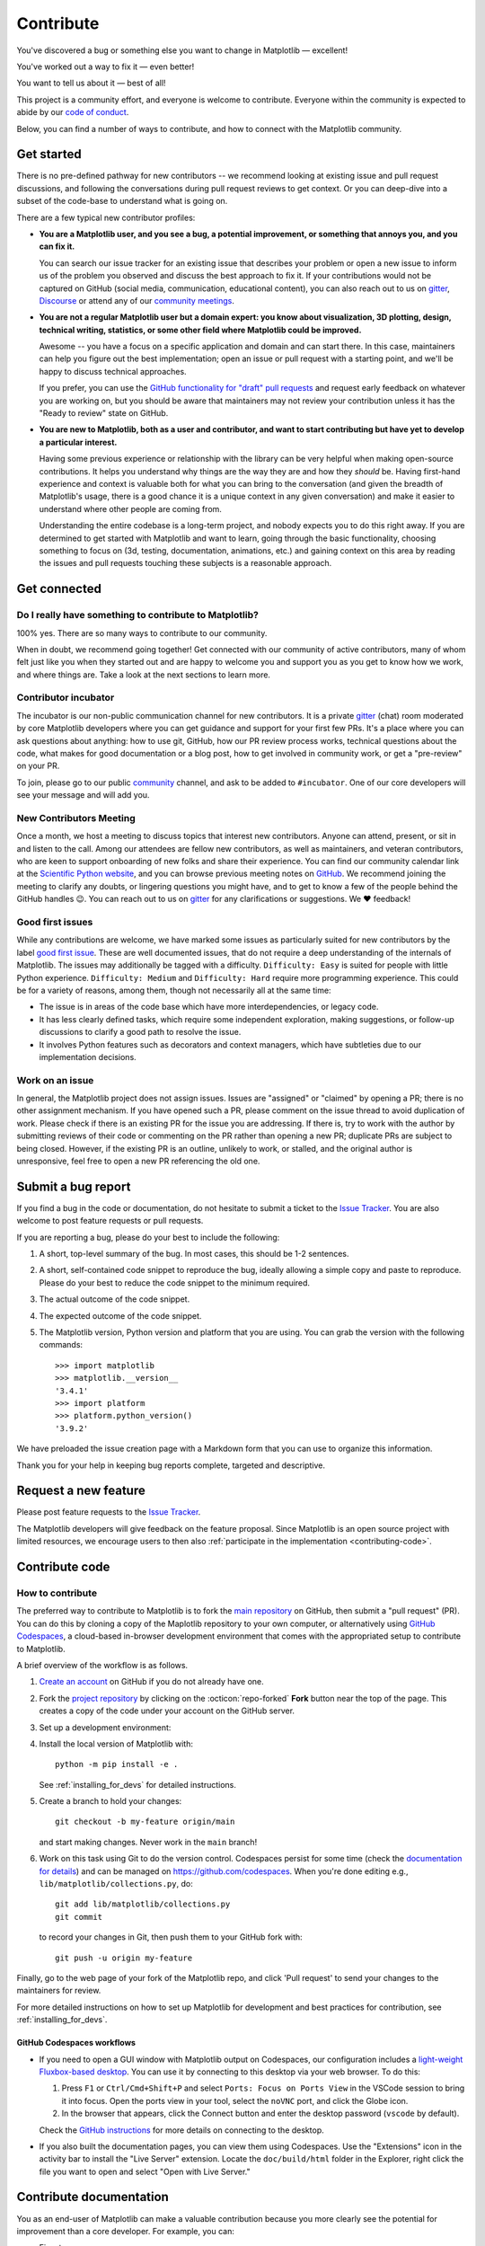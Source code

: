 .. redirect-from:: /devel/contributing

.. _contributing:

==========
Contribute
==========

You've discovered a bug or something else you want to change
in Matplotlib — excellent!

You've worked out a way to fix it — even better!

You want to tell us about it — best of all!

This project is a community effort, and everyone is welcome to contribute. Everyone
within the community is expected to abide by our `code of conduct
<https://github.com/matplotlib/matplotlib/blob/main/CODE_OF_CONDUCT.md>`_.

Below, you can find a number of ways to contribute, and how to connect with the
Matplotlib community.

.. _start-contributing:

Get started
===========

There is no pre-defined pathway for new contributors -- we recommend looking at
existing issue and pull request discussions, and following the conversations
during pull request reviews to get context. Or you can deep-dive into a subset
of the code-base to understand what is going on.

There are a few typical new contributor profiles:

* **You are a Matplotlib user, and you see a bug, a potential improvement, or
  something that annoys you, and you can fix it.**

  You can search our issue tracker for an existing issue that describes your problem or
  open a new issue to inform us of the problem you observed and discuss the best approach
  to fix it. If your contributions would not be captured on GitHub (social media,
  communication, educational content), you can also reach out to us on gitter_,
  `Discourse <https://discourse.matplotlib.org/>`__ or attend any of our `community
  meetings <https://scientific-python.org/calendars>`__.

* **You are not a regular Matplotlib user but a domain expert: you know about
  visualization, 3D plotting, design, technical writing, statistics, or some
  other field where Matplotlib could be improved.**

  Awesome -- you have a focus on a specific application and domain and can
  start there. In this case, maintainers can help you figure out the best
  implementation; open an issue or pull request with a starting point, and we'll
  be happy to discuss technical approaches.

  If you prefer, you can use the `GitHub functionality for "draft" pull requests
  <https://docs.github.com/en/pull-requests/collaborating-with-pull-requests/proposing-changes-to-your-work-with-pull-requests/changing-the-stage-of-a-pull-request#converting-a-pull-request-to-a-draft>`__
  and request early feedback on whatever you are working on, but you should be
  aware that maintainers may not review your contribution unless it has the
  "Ready to review" state on GitHub.

* **You are new to Matplotlib, both as a user and contributor, and want to start
  contributing but have yet to develop a particular interest.**

  Having some previous experience or relationship with the library can be very
  helpful when making open-source contributions. It helps you understand why
  things are the way they are and how they *should* be. Having first-hand
  experience and context is valuable both for what you can bring to the
  conversation (and given the breadth of Matplotlib's usage, there is a good
  chance it is a unique context in any given conversation) and make it easier to
  understand where other people are coming from.

  Understanding the entire codebase is a long-term project, and nobody expects
  you to do this right away. If you are determined to get started with
  Matplotlib and want to learn, going through the basic functionality,
  choosing something to focus on (3d, testing, documentation, animations, etc.)
  and gaining context on this area by reading the issues and pull requests
  touching these subjects is a reasonable approach.

.. _get_connected:

Get connected
=============

Do I really have something to contribute to Matplotlib?
-------------------------------------------------------

100% yes. There are so many ways to contribute to our community.

When in doubt, we recommend going together! Get connected with our community of
active contributors, many of whom felt just like you when they started out and
are happy to welcome you and support you as you get to know how we work, and
where things are. Take a look at the next sections to learn more.

Contributor incubator
---------------------

The incubator is our non-public communication channel for new contributors. It
is a private gitter_ (chat) room moderated by core Matplotlib developers where
you can get guidance and support for your first few PRs. It's a place where you
can ask questions about anything: how to use git, GitHub, how our PR review
process works, technical questions about the code, what makes for good
documentation or a blog post, how to get involved in community work, or get a
"pre-review" on your PR.

To join, please go to our public community_ channel, and ask to be added to
``#incubator``. One of our core developers will see your message and will add you.

New Contributors Meeting
------------------------

Once a month, we host a meeting to discuss topics that interest new
contributors. Anyone can attend, present, or sit in and listen to the call.
Among our attendees are fellow new contributors, as well as maintainers, and
veteran contributors, who are keen to support onboarding of new folks and
share their experience. You can find our community calendar link at the
`Scientific Python website <https://scientific-python.org/calendars/>`_, and
you can browse previous meeting notes on `GitHub
<https://github.com/matplotlib/ProjectManagement/tree/master/new_contributor_meeting>`_.
We recommend joining the meeting to clarify any doubts, or lingering
questions you might have, and to get to know a few of the people behind the
GitHub handles 😉. You can reach out to us on gitter_ for any clarifications or
suggestions. We ❤ feedback!

.. _new_contributors:

Good first issues
-----------------

While any contributions are welcome, we have marked some issues as
particularly suited for new contributors by the label `good first issue
<https://github.com/matplotlib/matplotlib/labels/good%20first%20issue>`_. These
are well documented issues, that do not require a deep understanding of the
internals of Matplotlib. The issues may additionally be tagged with a
difficulty. ``Difficulty: Easy`` is suited for people with little Python
experience. ``Difficulty: Medium`` and ``Difficulty: Hard`` require more
programming experience. This could be for a variety of reasons, among them,
though not necessarily all at the same time:

- The issue is in areas of the code base which have more interdependencies,
  or legacy code.
- It has less clearly defined tasks, which require some independent
  exploration, making suggestions, or follow-up discussions to clarify a good
  path to resolve the issue.
- It involves Python features such as decorators and context managers, which
  have subtleties due to our implementation decisions.

.. _managing_issues_prs:

Work on an issue
----------------

In general, the Matplotlib project does not assign issues. Issues are
"assigned" or "claimed" by opening a PR; there is no other assignment
mechanism. If you have opened such a PR, please comment on the issue thread to
avoid duplication of work. Please check if there is an existing PR for the
issue you are addressing. If there is, try to work with the author by
submitting reviews of their code or commenting on the PR rather than opening
a new PR; duplicate PRs are subject to being closed.  However, if the existing
PR is an outline, unlikely to work, or stalled, and the original author is
unresponsive, feel free to open a new PR referencing the old one.

.. _submitting-a-bug-report:

Submit a bug report
===================

If you find a bug in the code or documentation, do not hesitate to submit a
ticket to the
`Issue Tracker <https://github.com/matplotlib/matplotlib/issues>`_. You are
also welcome to post feature requests or pull requests.

If you are reporting a bug, please do your best to include the following:

#. A short, top-level summary of the bug. In most cases, this should be 1-2
   sentences.

#. A short, self-contained code snippet to reproduce the bug, ideally allowing
   a simple copy and paste to reproduce. Please do your best to reduce the code
   snippet to the minimum required.

#. The actual outcome of the code snippet.

#. The expected outcome of the code snippet.

#. The Matplotlib version, Python version and platform that you are using. You
   can grab the version with the following commands::

      >>> import matplotlib
      >>> matplotlib.__version__
      '3.4.1'
      >>> import platform
      >>> platform.python_version()
      '3.9.2'

We have preloaded the issue creation page with a Markdown form that you can
use to organize this information.

Thank you for your help in keeping bug reports complete, targeted and descriptive.

.. _request-a-new-feature:

Request a new feature
=====================

Please post feature requests to the
`Issue Tracker <https://github.com/matplotlib/matplotlib/issues>`_.

The Matplotlib developers will give feedback on the feature proposal. Since
Matplotlib is an open source project with limited resources, we encourage
users to then also
:ref:`participate in the implementation <contributing-code>`.

.. _contributing-code:

Contribute code
===============

.. _how-to-contribute:

How to contribute
-----------------

The preferred way to contribute to Matplotlib is to fork the `main
repository <https://github.com/matplotlib/matplotlib/>`__ on GitHub,
then submit a "pull request" (PR). You can do this by cloning a copy of the
Maplotlib repository to your own computer, or alternatively using
`GitHub Codespaces <https://docs.github.com/codespaces>`_, a cloud-based
in-browser development environment that comes with the appropriated setup to
contribute to Matplotlib.

A brief overview of the workflow is as follows.

#. `Create an account <https://github.com/join>`_ on GitHub if you do not
   already have one.

#. Fork the `project repository <https://github.com/matplotlib/matplotlib>`_ by
   clicking on the :octicon:`repo-forked` **Fork** button near the top of the page.
   This creates a copy of the code under your account on the GitHub server.

#. Set up a development environment:

   .. tab-set::

      .. tab-item:: Local development

          Clone this copy to your local disk::

            git clone https://github.com/<YOUR GITHUB USERNAME>/matplotlib.git

      .. tab-item:: Using GitHub Codespaces

          Check out the Matplotlib repository and activate your development environment:

          #. Open codespaces on your fork by clicking on the green "Code" button
             on the GitHub web interface and selecting the "Codespaces" tab.

          #. Next, click on "Open codespaces on <your branch name>". You will be
             able to change branches later, so you can select the default
             ``main`` branch.

          #. After the codespace is created, you will be taken to a new browser
             tab where you can use the terminal to activate a pre-defined conda
             environment called ``mpl-dev``::

              conda activate mpl-dev


#. Install the local version of Matplotlib with::

     python -m pip install -e .

   See :ref:`installing_for_devs` for detailed instructions.

#. Create a branch to hold your changes::

     git checkout -b my-feature origin/main

   and start making changes. Never work in the ``main`` branch!

#. Work on this task using Git to do the version control. Codespaces persist for
   some time (check the `documentation for details
   <https://docs.github.com/codespaces/getting-started/the-codespace-lifecycle>`_)
   and can be managed on https://github.com/codespaces. When you're done editing
   e.g., ``lib/matplotlib/collections.py``, do::

     git add lib/matplotlib/collections.py
     git commit

   to record your changes in Git, then push them to your GitHub fork with::

     git push -u origin my-feature

Finally, go to the web page of your fork of the Matplotlib repo, and click
'Pull request' to send your changes to the maintainers for review.

For more detailed instructions on how to set up Matplotlib for development and
best practices for contribution, see :ref:`installing_for_devs`.

GitHub Codespaces workflows
~~~~~~~~~~~~~~~~~~~~~~~~~~~

* If you need to open a GUI window with Matplotlib output on Codespaces, our
  configuration includes a `light-weight Fluxbox-based desktop
  <https://github.com/devcontainers/features/tree/main/src/desktop-lite>`_.
  You can use it by connecting to this desktop via your web browser. To do this:

  #. Press ``F1`` or ``Ctrl/Cmd+Shift+P`` and select
     ``Ports: Focus on Ports View`` in the VSCode session to bring it into
     focus. Open the ports view in your tool, select the ``noVNC`` port, and
     click the Globe icon.
  #. In the browser that appears, click the Connect button and enter the desktop
     password (``vscode`` by default).

  Check the `GitHub instructions
  <https://github.com/devcontainers/features/tree/main/src/desktop-lite#connecting-to-the-desktop>`_
  for more details on connecting to the desktop.

* If you also built the documentation pages, you can view them using Codespaces.
  Use the "Extensions" icon in the activity bar to install the "Live Server"
  extension. Locate the ``doc/build/html`` folder in the Explorer, right click
  the file you want to open and select "Open with Live Server."

.. _contributing_documentation:

Contribute documentation
========================

You as an end-user of Matplotlib can make a valuable contribution because you
more clearly see the potential for improvement than a core developer. For example, you can:

- Fix a typo
- Clarify a docstring
- Write or update an :ref:`example plot <gallery>`
- Write or update a comprehensive :ref:`tutorial <tutorials>`

The documentation source files live in the same GitHub repository as the code.
Contributions are proposed and accepted through the pull request process.
For details see :ref:`how-to-contribute`.

If you have trouble getting started, you may instead open an `issue`_
describing the intended improvement.

.. _issue: https://github.com/matplotlib/matplotlib/issues

.. seealso::
  * :ref:`documenting-matplotlib`

.. _other_ways_to_contribute:

Other ways to contribute
========================

It also helps us if you spread the word: reference the project from your blog
and articles or link to it from your website!  If Matplotlib contributes to a
project that leads to a scientific publication, please follow the
:doc:`/users/project/citing` guidelines.

.. _coding_guidelines:

Coding guidelines
=================

API changes
-----------

API consistency and stability are of great value. Therefore, API changes
(e.g. signature changes, behavior changes, removals) will only be conducted
if the added benefit is worth the user effort for adapting.

Because we are a visualization library our primary output is the final
visualization the user sees.  Thus it is our :ref:`long standing
<color_changes>` policy that the appearance of the figure is part of the API
and any changes, either semantic or esthetic, will be treated as a
backwards-incompatible API change.

API changes in Matplotlib have to be performed following the deprecation process
below, except in very rare circumstances as deemed necessary by the development team.
This ensures that users are notified before the change will take effect and thus
prevents unexpected breaking of code.

Rules
~~~~~

- Deprecations are targeted at the next point.release (e.g. 3.x)
- Deprecated API is generally removed two point-releases after introduction
  of the deprecation. Longer deprecations can be imposed by core developers on
  a case-by-case basis to give more time for the transition
- The old API must remain fully functional during the deprecation period
- If alternatives to the deprecated API exist, they should be available
  during the deprecation period
- If in doubt, decisions about API changes are finally made by the
  API consistency lead developer

Introducing
~~~~~~~~~~~

#. Announce the deprecation in a new file
   :file:`doc/api/next_api_changes/deprecations/99999-ABC.rst` where ``99999``
   is the pull request number and ``ABC`` are the contributor's initials.

#. If possible, issue a `~matplotlib.MatplotlibDeprecationWarning` when the
   deprecated API is used. There are a number of helper tools for this:

   - Use ``_api.warn_deprecated()`` for general deprecation warnings
   - Use the decorator ``@_api.deprecated`` to deprecate classes, functions,
     methods, or properties
   - Use ``@_api.deprecate_privatize_attribute`` to annotate deprecation of
     attributes while keeping the internal private version.
   - To warn on changes of the function signature, use the decorators
     ``@_api.delete_parameter``, ``@_api.rename_parameter``, and
     ``@_api.make_keyword_only``

   All these helpers take a first parameter *since*, which should be set to
   the next point release, e.g. "3.x".

   You can use standard rst cross references in *alternative*.

#. Make appropriate changes to the type hints in the associated ``.pyi`` file.
   The general guideline is to match runtime reported behavior.

   - Items marked with ``@_api.deprecated`` or ``@_api.deprecate_privatize_attribute``
     are generally kept during the expiry period, and thus no changes are needed on
     introduction.
   - Items decorated with ``@_api.rename_parameter`` or ``@_api.make_keyword_only``
     report the *new* (post deprecation) signature at runtime, and thus *should* be
     updated on introduction.
   - Items decorated with ``@_api.delete_parameter`` should include a default value hint
     for the deleted parameter, even if it did not previously have one (e.g.
     ``param: <type> = ...``). Even so, the decorator changes the default value to a
     sentinel value which should not be included in the type stub. Thus, Mypy Stubtest
     needs to be informed of the inconsistency by placing the method into
     :file:`ci/mypy-stubtest-allowlist.txt` under a heading indicating the deprecation
     version number.

Expiring
~~~~~~~~

#. Announce the API changes in a new file
   :file:`doc/api/next_api_changes/[kind]/99999-ABC.rst` where ``99999``
   is the pull request number and ``ABC`` are the contributor's initials, and
   ``[kind]`` is one of the folders :file:`behavior`, :file:`development`,
   :file:`removals`. See :file:`doc/api/next_api_changes/README.rst` for more
   information. For the content, you can usually copy the deprecation notice
   and adapt it slightly.

#. Change the code functionality and remove any related deprecation warnings.

#. Make appropriate changes to the type hints in the associated ``.pyi`` file.

   - Items marked with ``@_api.deprecated`` or ``@_api.deprecate_privatize_attribute``
     are to be removed on expiry.
   - Items decorated with ``@_api.rename_parameter`` or ``@_api.make_keyword_only``
     will have been updated at introduction, and require no change now.
   - Items decorated with ``@_api.delete_parameter`` will need to be updated to the
     final signature, in the same way as the ``.py`` file signature is updated.
     The entry in :file:`ci/mypy-stubtest-allowlist.txt` should be removed.
   - Any other entries in :file:`ci/mypy-stubtest-allowlist.txt` under a version's
     deprecations should be double checked, as only ``delete_parameter`` should normally
     require that mechanism for deprecation. For removed items that were not in the stub
     file, only deleting from the allowlist is required.

Adding new API
--------------

Every new function, parameter and attribute that is not explicitly marked as
private (i.e., starts with an underscore) becomes part of Matplotlib's public
API. As discussed above, changing the existing API is cumbersome. Therefore,
take particular care when adding new API:

- Mark helper functions and internal attributes as private by prefixing them
  with an underscore.
- Carefully think about good names for your functions and variables.
- Try to adopt patterns and naming conventions from existing parts of the
  Matplotlib API.
- Consider making as many arguments keyword-only as possible. See also
  `API Evolution the Right Way -- Add Parameters Compatibly`__.

  __ https://emptysqua.re/blog/api-evolution-the-right-way/#adding-parameters


New modules and files: installation
-----------------------------------

* If you have added new files or directories, or reorganized existing
  ones, make sure the new files are included in the match patterns in
  in *package_data* in :file:`setupext.py`.
* New modules *may* be typed inline or using parallel stub file like existing modules.

C/C++ extensions
----------------

* Extensions may be written in C or C++.

* Code style should conform to PEP7 (understanding that PEP7 doesn't
  address C++, but most of its admonitions still apply).

* Python/C interface code should be kept separate from the core C/C++
  code.  The interface code should be named :file:`FOO_wrap.cpp` or
  :file:`FOO_wrapper.cpp`.

* Header file documentation (aka docstrings) should be in Numpydoc
  format.  We don't plan on using automated tools for these
  docstrings, and the Numpydoc format is well understood in the
  scientific Python community.

* C/C++ code in the :file:`extern/` directory is vendored, and should be kept
  close to upstream whenever possible.  It can be modified to fix bugs or
  implement new features only if the required changes cannot be made elsewhere
  in the codebase.  In particular, avoid making style fixes to it.

.. _keyword-argument-processing:

Keyword argument processing
---------------------------

Matplotlib makes extensive use of ``**kwargs`` for pass-through customizations
from one function to another.  A typical example is
`~matplotlib.axes.Axes.text`.  The definition of `matplotlib.pyplot.text` is a
simple pass-through to `matplotlib.axes.Axes.text`::

  # in pyplot.py
  def text(x, y, s, fontdict=None, **kwargs):
      return gca().text(x, y, s, fontdict=fontdict, **kwargs)

`matplotlib.axes.Axes.text` (simplified for illustration) just
passes all ``args`` and ``kwargs`` on to ``matplotlib.text.Text.__init__``::

  # in axes/_axes.py
  def text(self, x, y, s, fontdict=None, **kwargs):
      t = Text(x=x, y=y, text=s, **kwargs)

and ``matplotlib.text.Text.__init__`` (again, simplified)
just passes them on to the `matplotlib.artist.Artist.update` method::

  # in text.py
  def __init__(self, x=0, y=0, text='', **kwargs):
      super().__init__()
      self.update(kwargs)

``update`` does the work looking for methods named like
``set_property`` if ``property`` is a keyword argument.  i.e., no one
looks at the keywords, they just get passed through the API to the
artist constructor which looks for suitably named methods and calls
them with the value.

As a general rule, the use of ``**kwargs`` should be reserved for
pass-through keyword arguments, as in the example above.  If all the
keyword args are to be used in the function, and not passed
on, use the key/value keyword args in the function definition rather
than the ``**kwargs`` idiom.

In some cases, you may want to consume some keys in the local
function, and let others pass through.  Instead of popping arguments to
use off ``**kwargs``, specify them as keyword-only arguments to the local
function.  This makes it obvious at a glance which arguments will be
consumed in the function.  For example, in
:meth:`~matplotlib.axes.Axes.plot`, ``scalex`` and ``scaley`` are
local arguments and the rest are passed on as
:meth:`~matplotlib.lines.Line2D` keyword arguments::

  # in axes/_axes.py
  def plot(self, *args, scalex=True, scaley=True, **kwargs):
      lines = []
      for line in self._get_lines(*args, **kwargs):
          self.add_line(line)
          lines.append(line)

.. _using_logging:

Using logging for debug messages
--------------------------------

Matplotlib uses the standard Python `logging` library to write verbose
warnings, information, and debug messages. Please use it! In all those places
you write `print` calls to do your debugging, try using `logging.debug`
instead!


To include `logging` in your module, at the top of the module, you need to
``import logging``.  Then calls in your code like::

  _log = logging.getLogger(__name__)  # right after the imports

  # code
  # more code
  _log.info('Here is some information')
  _log.debug('Here is some more detailed information')

will log to a logger named ``matplotlib.yourmodulename``.

If an end-user of Matplotlib sets up `logging` to display at levels more
verbose than ``logging.WARNING`` in their code with the Matplotlib-provided
helper::

  plt.set_loglevel("debug")

or manually with ::

  import logging
  logging.basicConfig(level=logging.DEBUG)
  import matplotlib.pyplot as plt

Then they will receive messages like

.. code-block:: none

   DEBUG:matplotlib.backends:backend MacOSX version unknown
   DEBUG:matplotlib.yourmodulename:Here is some information
   DEBUG:matplotlib.yourmodulename:Here is some more detailed information

Avoid using pre-computed strings (``f-strings``, ``str.format``,etc.) for logging because
of security and performance issues, and because they interfere with style handlers. For
example, use ``_log.error('hello %s', 'world')``  rather than ``_log.error('hello
{}'.format('world'))`` or ``_log.error(f'hello {s}')``.

Which logging level to use?
~~~~~~~~~~~~~~~~~~~~~~~~~~~

There are five levels at which you can emit messages.

- `logging.critical` and `logging.error` are really only there for errors that
  will end the use of the library but not kill the interpreter.
- `logging.warning` and `._api.warn_external` are used to warn the user,
  see below.
- `logging.info` is for information that the user may want to know if the
  program behaves oddly. They are not displayed by default. For instance, if
  an object isn't drawn because its position is ``NaN``, that can usually
  be ignored, but a mystified user could call
  ``logging.basicConfig(level=logging.INFO)`` and get an error message that
  says why.
- `logging.debug` is the least likely to be displayed, and hence can be the
  most verbose.  "Expected" code paths (e.g., reporting normal intermediate
  steps of layouting or rendering) should only log at this level.

By default, `logging` displays all log messages at levels higher than
``logging.WARNING`` to `sys.stderr`.

The `logging tutorial`_ suggests that the difference between `logging.warning`
and `._api.warn_external` (which uses `warnings.warn`) is that
`._api.warn_external` should be used for things the user must change to stop
the warning (typically in the source), whereas `logging.warning` can be more
persistent. Moreover, note that `._api.warn_external` will by default only
emit a given warning *once* for each line of user code, whereas
`logging.warning` will display the message every time it is called.

By default, `warnings.warn` displays the line of code that has the ``warn``
call. This usually isn't more informative than the warning message itself.
Therefore, Matplotlib uses `._api.warn_external` which uses `warnings.warn`,
but goes up the stack and displays the first line of code outside of
Matplotlib. For example, for the module::

    # in my_matplotlib_module.py
    import warnings

    def set_range(bottom, top):
        if bottom == top:
            warnings.warn('Attempting to set identical bottom==top')

running the script::

    from matplotlib import my_matplotlib_module
    my_matplotlib_module.set_range(0, 0)  # set range

will display

.. code-block:: none

    UserWarning: Attempting to set identical bottom==top
    warnings.warn('Attempting to set identical bottom==top')

Modifying the module to use `._api.warn_external`::

    from matplotlib import _api

    def set_range(bottom, top):
        if bottom == top:
            _api.warn_external('Attempting to set identical bottom==top')

and running the same script will display

.. code-block:: none

   UserWarning: Attempting to set identical bottom==top
   my_matplotlib_module.set_range(0, 0)  # set range

.. _logging tutorial: https://docs.python.org/3/howto/logging.html#logging-basic-tutorial
.. _gitter: https://gitter.im/matplotlib/matplotlib
.. _community: https://gitter.im/matplotlib/community
